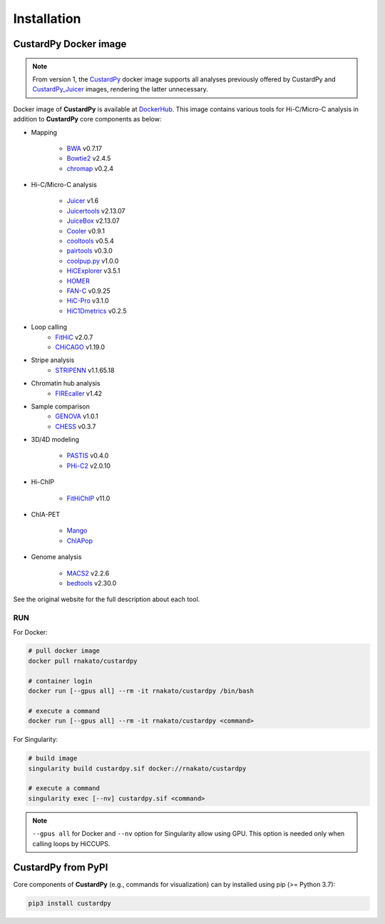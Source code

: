 Installation
================

CustardPy Docker image
---------------------------------

.. note::

    From version 1, the `CustardPy <https://hub.docker.com/r/rnakato/custardpy>`_ docker image supports all analyses previously offered by CustardPy and `CustardPy_Juicer <https://hub.docker.com/r/rnakato/custardpy_juicer>`_ images, rendering the latter unnecessary.

Docker image of **CustardPy** is available at `DockerHub <https://hub.docker.com/r/rnakato/custardpy>`_.
This image contains various tools for Hi-C/Micro-C analysis in addition to **CustardPy** core components as below:

- Mapping

    - `BWA <http://bio-bwa.sourceforge.net/>`_ v0.7.17
    - `Bowtie2 <http://bowtie-bio.sourceforge.net/bowtie2/index.shtml>`_ v2.4.5
    - `chromap <https://github.com/haowenz/chromap>`_ v0.2.4

- Hi-C/Micro-C analysis

    - `Juicer <https://github.com/aidenlab/juicer/wiki>`_ v1.6
    - `Juicertools <https://github.com/aidenlab/juicer/wiki>`_ v2.13.07
    - `JuiceBox <https://github.com/aidenlab/Juicebox>`_ v2.13.07
    - `Cooler <https://cooler.readthedocs.io/en/stable/>`_ v0.9.1
    - `cooltools <https://cooltools.readthedocs.io/en/latest/>`_ v0.5.4
    - `pairtools <https://pairtools.readthedocs.io/en/latest/>`_ v0.3.0
    - `coolpup.py <https://github.com/open2c/coolpuppy>`_ v1.0.0
    - `HiCExplorer <https://hicexplorer.readthedocs.io/en/latest/>`_ v3.5.1
    - `HOMER <http://homer.ucsd.edu/homer/interactions/index.html>`_
    - `FAN-C <https://fan-c.readthedocs.io/en/latest/index.html>`_ v0.9.25
    - `HiC-Pro <https://github.com/nservant/HiC-Pro>`_ v3.1.0
    - `HiC1Dmetrics <https://h1d.readthedocs.io/en/latest/>`_ v0.2.5

- Loop calling
    - `FitHiC <https://github.com/ay-lab/fithic>`_ v2.0.7
    - `CHiCAGO <https://bitbucket.org/chicagoTeam/chicago/src/master/>`_ v1.19.0

- Stripe analysis
    - `STRIPENN <https://github.com/VahediLab/stripenn>`_ v1.1.65.18

- Chromatin hub analysis
    - `FIREcaller <https://github.com/yycunc/FIREcaller>`_ v1.42

- Sample comparison
    - `GENOVA <https://github.com/robinweide/GENOVA>`_ v1.0.1
    - `CHESS <https://chess-hic.readthedocs.io/en/latest/index.html>`_ v0.3.7

- 3D/4D modeling

    - `PASTIS <https://github.com/hiclib/pastis>`_ v0.4.0
    - `PHi-C2 <https://github.com/soyashinkai/PHi-C2>`_ v2.0.10

- Hi-ChIP

    - `FitHiChIP <https://ay-lab.github.io/FitHiChIP/html/index.html>`_ v11.0

- ChIA-PET

    - `Mango <https://github.com/dphansti/mango>`_
    - `ChIAPop <https://github.com/wh90999/ChIAPoP>`_

- Genome analysis

    - `MACS2 <https://github.com/macs3-project/MACS>`_ v2.2.6
    - `bedtools <https://bedtools.readthedocs.io/en/latest/>`_ v2.30.0

See the original website for the full description about each tool.

RUN
++++++++++++++

For Docker:

.. code-block:: bash

   # pull docker image
   docker pull rnakato/custardpy
   
   # container login
   docker run [--gpus all] --rm -it rnakato/custardpy /bin/bash

   # execute a command
   docker run [--gpus all] --rm -it rnakato/custardpy <command>

For Singularity:

.. code-block:: bash

   # build image
   singularity build custardpy.sif docker://rnakato/custardpy

   # execute a command
   singularity exec [--nv] custardpy.sif <command>

.. note::

    ``--gpus all`` for Docker and ``--nv`` option for Singularity allow using GPU. This option is needed only when calling loops by HiCCUPS.

CustardPy from PyPI
---------------------------------

Core components of **CustardPy** (e.g., commands for visualization) can by installed using pip (>= Python 3.7):

.. code-block:: bash

    pip3 install custardpy

